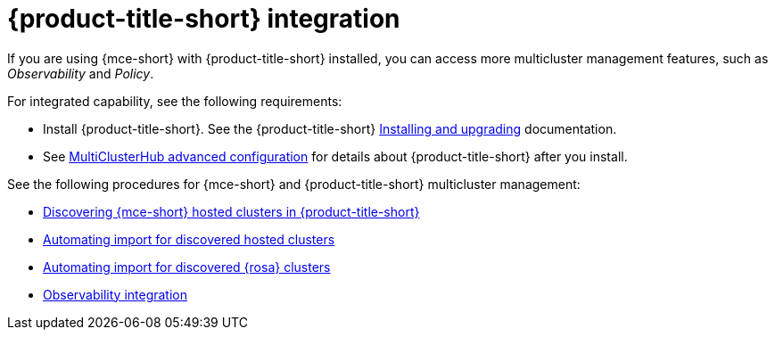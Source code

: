 [#acm-integration]
= {product-title-short} integration

If you are using {mce-short} with {product-title-short} installed, you can access more multicluster management features, such as _Observability_ and _Policy_. 

For integrated capability, see the following requirements:

* Install {product-title-short}. See the {product-title-short} link:../../install/install_overview.adoc#installing[Installing and upgrading] documentation.
* See link:../../install/adv_config_install.adoc#advanced-config-hub[MultiClusterHub advanced configuration] for details about {product-title-short} after you install.

See the following procedures for {mce-short} and {product-title-short} multicluster management:

* link:../clusters/acm_integration/acm_discover_hosted.adoc#discover-hosted-acm[Discovering {mce-short} hosted clusters in {product-title-short}]
* link:../clusters/acm_integration/acm_integrate_import_hcp.adoc#auto-import-hcp[Automating import for discovered hosted clusters]
* link:../clusters/acm_integration/acm_integrate_import_rosa.adoc#import-discover-rosa[Automating import for discovered {rosa} clusters]
* link:../clusters/acm_integration/acm_integrate_observe.adoc#mce-acm-observability[Observability integration]
